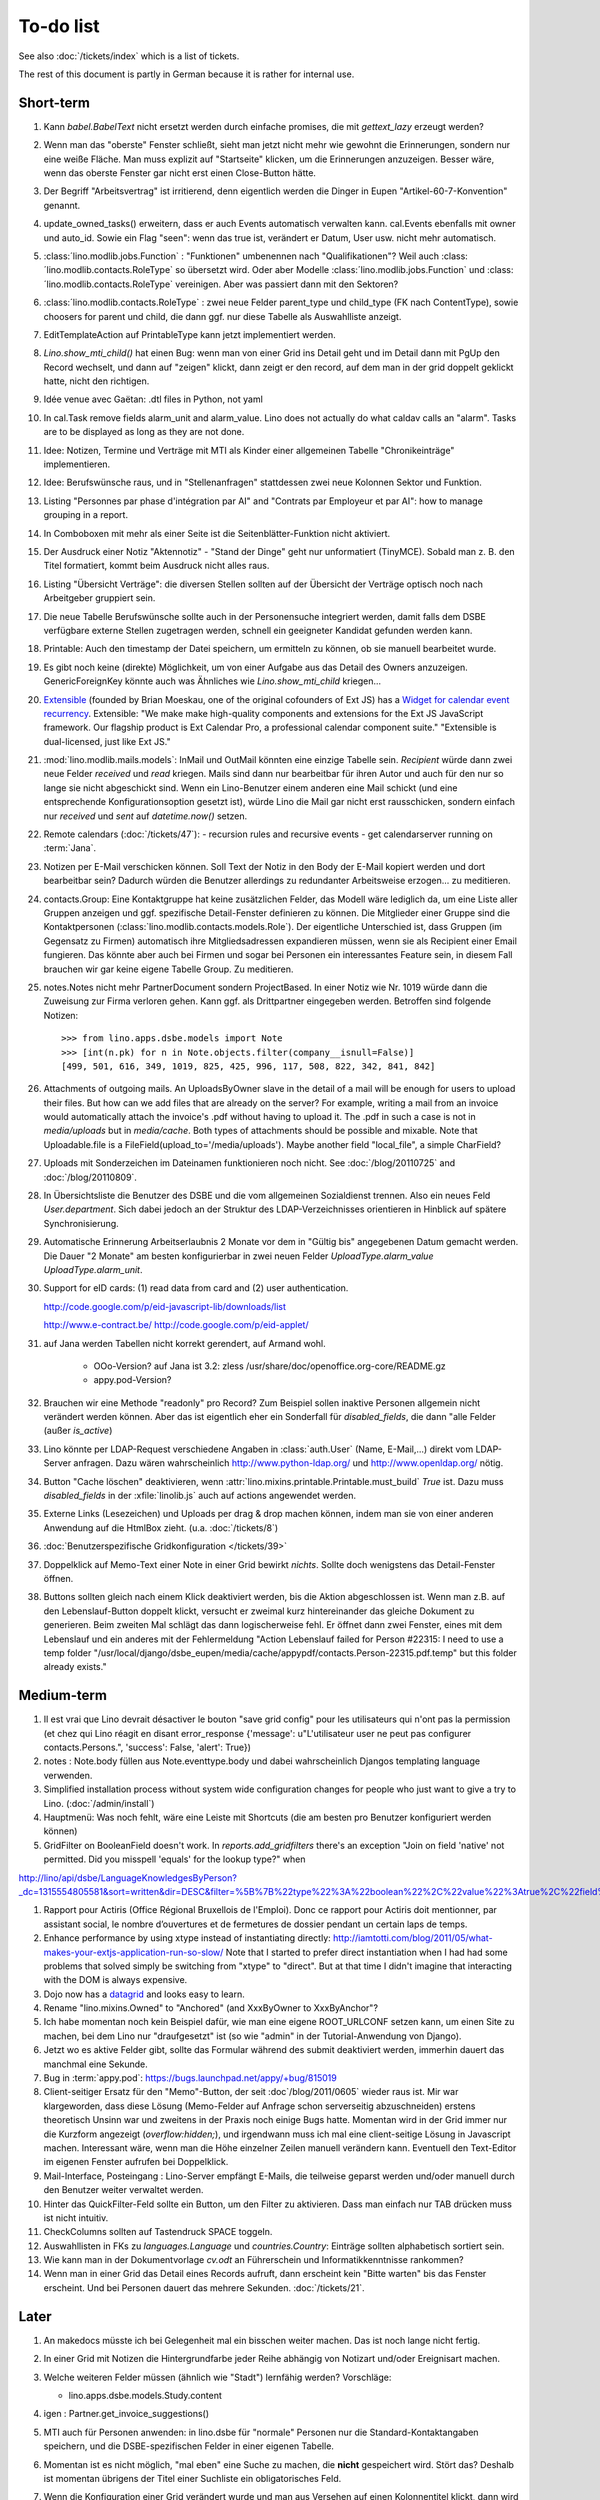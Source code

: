 To-do list
==========

See also :doc:`/tickets/index` which is a list of tickets.

.. todolist::

The rest of this document is partly in German because it 
is rather for internal use. 


Short-term
----------

#.  Kann `babel.BabelText` nicht ersetzt werden durch 
    einfache promises, die mit `gettext_lazy` erzeugt werden?

#.  Wenn man das "oberste" Fenster schließt, 
    sieht man jetzt nicht mehr wie gewohnt die Erinnerungen, 
    sondern nur eine weiße Fläche. Man muss explizit auf 
    "Startseite" klicken, um die Erinnerungen anzuzeigen.
    Besser wäre, wenn das oberste Fenster gar nicht erst 
    einen Close-Button hätte.

#.  Der Begriff "Arbeitsvertrag" ist irritierend, denn eigentlich werden die Dinger in Eupen 
    "Artikel-60-7-Konvention" genannt. 

#.  update_owned_tasks() erweitern, dass er auch Events automatisch verwalten kann.
    cal.Events ebenfalls mit owner und auto_id.
    Sowie ein Flag "seen": wenn das true ist, verändert er Datum, User usw. 
    nicht mehr automatisch.
    
#.  :class:´lino.modlib.jobs.Function` : "Funktionen" 
    umbenennen nach "Qualifikationen"?
    Weil auch :class:´lino.modlib.contacts.RoleType` so übersetzt wird.
    Oder aber Modelle :class:´lino.modlib.jobs.Function` 
    und :class:´lino.modlib.contacts.RoleType` vereinigen.
    Aber was passiert dann mit den Sektoren?

#.  :class:´lino.modlib.contacts.RoleType` : 
    zwei neue Felder parent_type und child_type (FK nach
    ContentType), sowie choosers for parent und child, die dann 
    ggf. nur diese Tabelle als Auswahlliste anzeigt.
    
#.  EditTemplateAction auf PrintableType kann jetzt implementiert werden.

#.  `Lino.show_mti_child()` hat einen Bug: wenn man von einer Grid ins Detail 
    geht und im Detail dann mit PgUp den Record wechselt, und dann auf "zeigen" 
    klickt, dann zeigt er den record, auf dem man in der grid doppelt geklickt 
    hatte, nicht den richtigen.

#.  Idée venue avec Gaëtan: .dtl files in Python, not yaml

#.  In cal.Task remove fields alarm_unit and alarm_value. Lino does 
    not actually do what caldav calls an "alarm". Tasks are to be 
    displayed as long as they are not done.

#.  Idee: Notizen, Termine und Verträge mit MTI als Kinder einer 
    allgemeinen Tabelle "Chronikeinträge" implementieren.
    
#.  Idee: Berufswünsche raus, und in "Stellenanfragen" stattdessen 
    zwei neue Kolonnen Sektor und Funktion.

#.  Listing 
    "Personnes par phase d'intégration par AI" 
    and
    "Contrats par Employeur et par AI":
    how to manage grouping in a report.

#.  In Comboboxen mit mehr als einer Seite ist die Seitenblätter-Funktion
    nicht aktiviert.
    
#.  Der Ausdruck einer Notiz "Aktennotiz" - "Stand der Dinge" geht nur
    unformatiert (TinyMCE). Sobald man z. B.  den Titel formatiert, kommt
    beim Ausdruck nicht alles raus.
    
#.  Listing "Übersicht Verträge": die diversen Stellen sollten auf der 
    Übersicht der Verträge optisch noch nach Arbeitgeber gruppiert sein.
    
#.  Die neue Tabelle Berufswünsche sollte auch in der
    Personensuche integriert werden, damit falls dem DSBE verfügbare externe
    Stellen zugetragen werden, schnell ein geeigneter Kandidat gefunden
    werden kann.

#.  Printable: 
    Auch den timestamp der Datei speichern, um ermitteln zu können, 
    ob sie manuell bearbeitet wurde.
      
#.  Es gibt noch keine (direkte) Möglichkeit, um von einer Aufgabe aus 
    das Detail des Owners anzuzeigen. GenericForeignKey könnte auch was 
    Ähnliches wie `Lino.show_mti_child`  kriegen...

#.  `Extensible <http://ext.ensible.com/>`_ 
    (founded by Brian Moeskau, one of the original cofounders of Ext JS)
    has a `Widget for calendar event recurrency 
    <http://ext.ensible.com/deploy/dev/examples/calendar/recurrence-widget.html>`_.
    Extensible: 
    "We make make high-quality components and extensions for the Ext 
    JS JavaScript framework. Our flagship product is Ext Calendar Pro, a 
    professional calendar component suite."
    "Extensible is dual-licensed, just like Ext JS."
    
#.  :mod:`lino.modlib.mails.models`: 
    InMail und OutMail könnten eine einzige Tabelle sein. 
    `Recipient` würde dann zwei neue Felder `received` 
    und `read` kriegen.
    Mails sind dann nur bearbeitbar für ihren Autor und auch 
    für den nur so lange sie nicht abgeschickt sind.
    Wenn ein Lino-Benutzer einem anderen eine Mail schickt 
    (und eine entsprechende Konfigurationsoption gesetzt ist),
    würde Lino die Mail gar nicht erst rausschicken, sondern 
    einfach nur `received` und `sent` auf `datetime.now()` 
    setzen.


#.  Remote calendars (:doc:`/tickets/47`):
    - recursion rules and recursive events
    - get calendarserver running on :term:`Jana`.
    
#.  Notizen per E-Mail verschicken können.    
    Soll Text der Notiz in den Body der E-Mail kopiert werden 
    und dort bearbeitbar sein? Dadurch würden die Benutzer allerdings 
    zu redundanter Arbeitsweise erzogen... zu meditieren.
    
#.  contacts.Group: Eine Kontaktgruppe hat keine zusätzlichen Felder, 
    das Modell wäre lediglich da, um eine Liste aller Gruppen anzeigen 
    und ggf. spezifische Detail-Fenster definieren zu können.
    Die Mitglieder einer Gruppe sind die Kontaktpersonen 
    (:class:`lino.modlib.contacts.models.Role`).
    Der eigentliche Unterschied ist, dass Gruppen (im Gegensatz zu Firmen) 
    automatisch ihre Mitgliedsadressen expandieren müssen, 
    wenn sie als Recipient einer Email fungieren.
    Das könnte aber auch bei Firmen und sogar bei Personen ein 
    interessantes Feature sein, 
    in diesem Fall brauchen wir gar keine eigene Tabelle Group.
    Zu meditieren.

#.  notes.Notes nicht mehr PartnerDocument sondern ProjectBased.
    In einer Notiz wie Nr. 1019 würde dann die Zuweisung zur 
    Firma verloren gehen. Kann ggf. als Drittpartner eingegeben 
    werden. Betroffen sind folgende Notizen::
    
      >>> from lino.apps.dsbe.models import Note
      >>> [int(n.pk) for n in Note.objects.filter(company__isnull=False)]
      [499, 501, 616, 349, 1019, 825, 425, 996, 117, 508, 822, 342, 841, 842]

#.  Attachments of outgoing mails.
    An UploadsByOwner slave in the detail of a mail will be enough for 
    users to upload their files.
    But how can we add files that are already on the server?
    For example, writing a mail from an invoice would automatically 
    attach the invoice's .pdf without having to upload it. 
    The .pdf in such a case is not in `media/uploads` but in `media/cache`.
    Both types of attachments should be possible and mixable.
    Note that Uploadable.file is a FileField(upload_to='/media/uploads').
    Maybe another field "local_file", a simple CharField?
    

#.  Uploads mit Sonderzeichen im Dateinamen funktionieren noch nicht.
    See :doc:`/blog/20110725` and :doc:`/blog/20110809`.

#.  In Übersichtsliste die Benutzer des DSBE und die vom allgemeinen 
    Sozialdienst trennen. Also ein neues Feld `User.department`. 
    Sich dabei jedoch an der Struktur des LDAP-Verzeichnisses 
    orientieren in Hinblick auf spätere Synchronisierung.

#.  Automatische Erinnerung Arbeitserlaubnis 2 Monate vor dem in 
    "Gültig bis" angegebenen Datum gemacht werden. Die Dauer "2 Monate" 
    am besten konfigurierbar in zwei neuen Felder `UploadType.alarm_value`
    `UploadType.alarm_unit`.
    
#.  Support for eID cards: (1) read data from card and (2) user authentication.

    http://code.google.com/p/eid-javascript-lib/downloads/list
    
    http://www.e-contract.be/
    http://code.google.com/p/eid-applet/
    
#.  auf Jana werden Tabellen nicht korrekt gerendert, auf Armand wohl.

      - OOo-Version? auf Jana ist 3.2:
        zless /usr/share/doc/openoffice.org-core/README.gz
      - appy.pod-Version?

#.  Brauchen wir eine Methode "readonly" pro Record? Zum Beispiel sollen 
    inaktive Personen allgemein nicht verändert werden können. 
    Aber das ist eigentlich eher ein Sonderfall für `disabled_fields`, 
    die dann "alle Felder (außer `is_active`)

#.  Lino könnte per LDAP-Request verschiedene Angaben 
    in :class:`auth.User` (Name, E-Mail,...) 
    direkt vom LDAP-Server anfragen.
    Dazu wären wahrscheinlich
    http://www.python-ldap.org/
    und
    http://www.openldap.org/
    nötig.

#.  Button "Cache löschen" deaktivieren, wenn
    :attr:`lino.mixins.printable.Printable.must_build` `True` ist.
    Dazu muss `disabled_fields` in der :xfile:`linolib.js` auch 
    auf actions angewendet werden.

#.  Externe Links (Lesezeichen) und Uploads per drag & drop machen können, 
    indem man sie von einer anderen Anwendung auf die HtmlBox zieht.
    (u.a. :doc:`/tickets/8`)

#.  :doc:`Benutzerspezifische Gridkonfiguration </tickets/39>`

    
#.  Doppelklick auf Memo-Text einer Note in einer Grid
    bewirkt *nichts*. 
    Sollte doch wenigstens das Detail-Fenster öffnen.
    
#.  Buttons sollten gleich nach einem Klick deaktiviert werden, 
    bis die Aktion abgeschlossen ist.
    Wenn man z.B. auf den Lebenslauf-Button doppelt klickt, versucht 
    er zweimal kurz hintereinander das gleiche Dokument zu generieren. 
    Beim zweiten Mal schlägt das dann logischerweise fehl. 
    Er öffnet dann zwei Fenster, eines mit dem Lebenslauf und ein 
    anderes mit der Fehlermeldung 
    "Action Lebenslauf failed for Person #22315: I
    need to use a temp folder
    "/usr/local/django/dsbe_eupen/media/cache/appypdf/contacts.Person-22315.pdf.temp"
    but this folder already exists."


Medium-term
-----------

#.  Il est vrai que Lino devrait désactiver le bouton "save grid config" 
    pour les utilisateurs qui n'ont pas la permission (et chez qui Lino 
    réagit en disant error_response {'message': u"L'utilisateur user ne peut 
    pas configurer contacts.Persons.", 'success': False, 'alert': True})

#.  notes : Note.body füllen aus Note.eventtype.body 
    und dabei wahrscheinlich Djangos templating language verwenden.

#.  Simplified installation process without system wide configuration changes 
    for people who just want to give a try to Lino. (:doc:`/admin/install`) 

#.  Hauptmenü:
    Was noch fehlt, wäre eine Leiste mit Shortcuts (die am besten pro Benutzer konfiguriert werden können)


#.  GridFilter on BooleanField doesn't work.
    In `reports.add_gridfilters` there's an exception 
    "Join on field 'native' not permitted. Did you misspell 'equals' for the lookup type?" when 

http://lino/api/dsbe/LanguageKnowledgesByPerson?_dc=1315554805581&sort=written&dir=DESC&filter=%5B%7B%22type%22%3A%22boolean%22%2C%22value%22%3Atrue%2C%22field%22%3A%22native%22%7D%5D&fmt=json&mt=20&mk=20069



#.  Rapport pour Actiris (Office Régional Bruxellois de l'Emploi). 
    Donc ce rapport pour Actiris doit mentionner, par assistant social, 
    le nombre d’ouvertures et de fermetures de dossier pendant un certain 
    laps de temps.

#.  Enhance performance by using xtype instead of instantiating directly:
    http://iamtotti.com/blog/2011/05/what-makes-your-extjs-application-run-so-slow/
    Note that I started to prefer direct instantiation when I had had some 
    problems that solved simply be switching from "xtype" to "direct".
    But at that time I didn't imagine that 
    interacting with the DOM is always expensive.
    
#.  Dojo now has a
    `datagrid <http://dojotoolkit.org/documentation/tutorials/1.6/datagrid/>`_
    and looks easy to learn.

#.  Rename "lino.mixins.Owned" to "Anchored" 
    (and XxxByOwner to XxxByAnchor"?
    
#.  Ich habe momentan noch kein Beispiel dafür, wie man eine eigene 
    ROOT_URLCONF setzen kann, um einen Site zu machen, bei dem Lino nur 
    "draufgesetzt" ist (so wie "admin" in der Tutorial-Anwendung von Django).

#.  Jetzt wo es aktive Felder gibt, sollte das Formular während des submit 
    deaktiviert werden, immerhin dauert das manchmal eine Sekunde.
    
#.  Bug in :term:`appy.pod`: https://bugs.launchpad.net/appy/+bug/815019

#.  Client-seitiger Ersatz für den "Memo"-Button, der seit 
    :doc`/blog/2011/0605` wieder raus ist.
    Mir war klargeworden, dass diese Lösung (Memo-Felder auf Anfrage 
    schon serverseitig abzuschneiden) erstens theoretisch Unsinn war 
    und zweitens in der Praxis noch einige Bugs hatte. Momentan wird 
    in der Grid immer nur die Kurzform angezeigt (`overflow:hidden;`), 
    und irgendwann muss ich mal eine client-seitige Lösung in Javascript 
    machen. Interessant wäre, wenn man die Höhe einzelner Zeilen 
    manuell verändern kann. Eventuell den Text-Editor im eigenen 
    Fenster aufrufen bei Doppelklick.

#.  Mail-Interface, Posteingang : 
    Lino-Server empfängt E-Mails, die teilweise geparst werden und/oder 
    manuell durch den Benutzer weiter verwaltet werden.
    
#.  Hinter das QuickFilter-Feld sollte ein Button, um den Filter zu aktivieren. 
    Dass man einfach nur TAB drücken muss ist nicht intuitiv.

#.  CheckColumns sollten auf Tastendruck SPACE toggeln.

#.  Auswahllisten in FKs zu `languages.Language` und `countries.Country`: 
    Einträge sollten alphabetisch sortiert sein.
    
#.  Wie kann man in der Dokumentvorlage `cv.odt`
    an Führerschein und Informatikkenntnisse rankommen?

#.  Wenn man in einer Grid das Detail eines Records aufruft, 
    dann erscheint kein "Bitte warten" bis das Fenster erscheint.
    Und bei Personen dauert das mehrere Sekunden.
    :doc:`/tickets/21`.


Later
-----

#.  An makedocs müsste ich bei Gelegenheit mal ein bisschen weiter machen. 
    Das ist noch lange nicht fertig.
    
#.  In einer Grid mit Notizen die Hintergrundfarbe jeder Reihe 
    abhängig von Notizart und/oder Ereignisart machen.

#.  Welche weiteren Felder müssen (ähnlich wie "Stadt") lernfähig werden? 
    Vorschläge: 
    
    - lino.apps.dsbe.models.Study.content
    
#.  igen : Partner.get_invoice_suggestions()

#.  MTI auch für Personen anwenden: 
    in lino.dsbe für "normale" Personen nur die 
    Standard-Kontaktangaben speichern, und die DSBE-spezifischen Felder 
    in einer eigenen Tabelle. 

#.  Momentan ist es nicht möglich, "mal eben" eine Suche zu machen, 
    die **nicht** gespeichert wird.
    Stört das?
    Deshalb ist momentan übrigens der Titel einer Suchliste ein 
    obligatorisches Feld.

#.  Wenn die Konfiguration einer Grid verändert wurde und man 
    aus Versehen auf einen Kolonnentitel klickt, dann wird die Grid 
    sortiert und neu geladen, und alle ungespeicherte Konfiguration ist futsch.
    Vor dem Sortieren nachfragen "Änderungen in GC speichern ?".
    Diese Frage wohl nur für Benutzer, die GCs auch speichern dürfen.

#.  save_grid_config könnte nachfragen bevor er die GC abspeichert.

#.  Die Konfigurationsparameter 
    `residence_permit_upload_type`, 
    `work_permit_upload_type` und 
    `driving_licence_upload_type`, 
    die momentan als Klassenattribute 
    in :class:`lino.apps.dsbe.settings.Lino`
    implementiert sind, sollten 
    ebenfalls zu Feldern in der SiteConfig konvertiert werden.
    Aber Vorsicht, denn wenn die verändert werden muss 
    vielleicht die :xfile:`lino.js` 
    neu generiert werden.

#.  Decide some relatively stable Django version to use,
    because simply getting the latest snapshot each time 
    is a bit dangerous on a production server.

#.  DELETE (per Taste) auf einer Zeile in Teilnehmer oder Kandidaten funktioniert. 
    Aber dort soll man nicht löschen können.

#.  Die Titel der Reiter (.dtl-Dateien) sind momentan noch nicht 
    internationalisiert, stehen also in den Konfigurationsdateien 
    in hardkodiertem Deutsch drin. 
    Also bis zur ersten Lino-Demo in FR oder NL muss ich mir dazu
    noch was einfallen lassen.

#.  Wenn man die Rückfrage nach "Delete" zu schnell beantwortet, 
    wird die Grid nicht aktualisiert. 
    Der Fehler funktioniert nicht immer. 
    Ich warte auf weitere Beobachtungen.

#.  Reminders als "gelesen" markieren können.
    
#.  Im `search_field` funktionieren die Tasten HOME und END nicht.
    Oder genauer gesagt werden die von der Grid abgefangen und verarbeitet.

#.  DuplicateRow / Insert as copy (Kopie erstellen). 
    Evtl. stattdessen zwei Buttons "Export" und "Import". 
    Mit "Export" lässt man den aktuellen Record in eine 
    lokale Datei abspeichern (Format z.B. json oder xml), und mit "Import" 
    überschreibt man den aktuellen Record durch die Daten aus einer 
    hochzuladenden Datei.
    
#.  Lästig ist, dass nach dem Bearbeiten einer Zelle der Focus auf die 
    erste Zeile zurück springt.

#.  Man kann momentan keine Filter "not empty" und "empty" setzen.

#.  CompositeFields nutzen:
    http://dev.sencha.com/deploy/dev/examples/form/composite-field.html
    
#.  Minify :xfile:`lino.js`
    http://en.wikipedia.org/wiki/Minification_(programming)

#.  Dublettenkontrolle. Nach Duplikaten suchen vor Erstellen einer neuen Person.
    Erstellen einer neuen Person muss verweigert werden, wenn 
    Name und Vorname identisch sind **außer** wenn beide ein unleeres Geburtsdatum 
    haben (und nicht das gleiche).

#.  Im Hauptmenü könnten zwei Befehle :menuselection:`Help --> User Manual` 
    und :menuselection:`Help --> About` kommen, dann hätten wir den ganzen 
    Platz für Erinnerungen.

#.  Wenn man z.B. in Companies.insert manuell eine ID eingibt, 
    dann ignoriert der Server die und vergibt trotzdem seine automatische nächste ID.

#.  Reminders arbeiten momentan mit zwei Feldern delay_value und delay_type.
    Schöner wäre ein TimeDelaField wie in 
    http://djangosnippets.org/snippets/1060/


#.  Idee: Vielleicht müsste contacts.Person doch nicht abstract sein, und
    lino.dsbe stattdessen ein neues Modell CoachedPerson(contacts.Person) 
    definieren. 
    Dann hätten "normale" Kontaktpersonen von Firmen gar 
    nicht die vielen Felder des DSBE.
    Dazu wäre ein Feld Person.type nötig.
  
#.  Idee: Module umstrukturieren:

    | lino.dsbe.models : Contract usw.
    | lino.dsbe.contacts.models : Person, Company,...
    
    also nicht mehr mit einem manuellen `app_label` arbeiten. 
    Kann sein, dass South dann funktioniert.

#.  Auswahlliste `Contract.exam_policy` (Auswertungsstrategie) 
    wird auch in französischen Verträgen deutsch angezeigt.
    Das ist nicht schlimm und vielleicht sogar erwünscht.

#.  Arbeitsregime und Stundenplan: 
    Nach Ändern der Sprache ändert sich nicht immer die Auswahlliste.
    Vielleicht sollten diese Felder auch wie 
    die Auswertungsstrategie als ForeignKeys 
    (ohne die Möglichkeit von manuellen Eingaben) implementiert werden.
   
#.  Liste der Personen sollte zunächst mal nur "meine" Personen anzeigen.
    Evtl. neue Menübefehle "Meine Personen" und "Meine Coachings".

#.  HTML-Editoren haben noch Probleme (Layout und Performance) und sind deshalb 
    momentan deaktiviert. 
    
#.  Arbeitsregime und Stundenplan: 
    Texte in Konfigurationsdateien auslagern

#.  How to import, render & edit BIC:IBAN account numbers?

#.  The main window also needs a `Refresh` button. 
    Or better: should be automatically refreshed when it was hidden by another 
    window and becomes visible again.
  
#.  MyUploads müsste eigentlich nach `modified` sortiert sein. Ist er aber nicht.
    Idem für MyContracts. 

#.  Im Kontextmenü sollten auch Aktionen erscheinen, die spezifisch 
    für das Feld (die Kolonne) sind. 
  
#. Im Detail eines Links wäre dessen Vorschau interessant.

#. RtfPrintMethod geht nicht immer: 
   http://127.0.0.1:8000/api/dsbe/ContractsByPerson/2?mt=14&mk=16&fmt=print 
   sagt "ValueError: 'allowed_path' has to be a directory."

#. Ein ``<a href="..." target="blank">`` öffnet zumindest in Chrome kein neues Fenster, 
   sondern einen neuen Tab im gleichen Fenster. 
   Idem für `window.open('URL','_blank')`.
   Ich weiß nicht, wie man das abstellen kann, aber hier immerhin ein Workaround: 
   wenn man den Titel des 
   Browser-Tabs aus dem Browserfenster raus zieht, dann öffnet er ein neues Fenster.

#. ui.get_detail_url() gibt eine URL, die den betreffenden Record öffnet. 
   Wird benutzt, um in der `welcome.html` die Reminder eines Vertrags oder eines Uploads anklickbar zu machen.
   In diesem Detail sollten jedoch keine Navigations-Buttons sein, 
   denn die beziehen sich ja dann auf den selten benutzten Model-Report Contracts bzw. Uploads, 
   der die Records aller Benutzer und Personen durchblättert.

#. It is not possible to select multiple rows when using CellSelectionModel 
   (which is Lino's default and which cannot be changed for the moment).
   Maybe add a button to switch between the two selection models?
   Caution: delete_selected currently probably works only with a CellSelectionModel.

#. Make it configurable (site-wide, per user,...)
   whether external links should open a new window or not.

#. do we need a general button "Printer-friendly view"?

#.  Formatierung der :xfile:`welcome.html` lässt zu wünschen übrig.  
    Evtl. stattdessen einen kompletten Kalender:
    http://www.sencha.com/blog/2010/09/08/ext-js-3-3-calendar-component/

#. Wie kann ich die Test-Templates für Notizen in den code repository rein kriegen?
   Er soll sie dann auch unabhängig von der Sprache finden. 
   Vielleicht werde ich doctemplates in die config-directories verschieben 
   und mein System von config-Dateien erweitern, dass es auch Unterverzeichnisse verträgt.
   Siehe :doc:`/blog/2010/1029`, :doc:`/blog/2010/1112`.
  
#.  Hauptmenü nicht anzeigen, wenn ein Fenster offen ist. 
    Stattdessen ein bequemer Button, um ein weiteres Browserfenster mit Lino zu öffnen.
    Weil die Benutzer sonst irgendwann einen Stack overflow kriegen, 
    weil sie sich nicht dessen bewusst sind, 
    dass ihre Fenster offen bleiben.
    (Das hätte möglicherweise später als Folge, dass das Hauptmenü gar kein Pulldown-Menü mehr zu sein braucht, 
    sondern eine für Webseiten klassischere Ansicht benutzen.)
  
#.  Man kann z.B. noch nicht nach Personen suchen, die ein bestimmtes Studium haben.

#.  Einheitliches Interface um Reihenfolge zu verändern (Journals, DocItems, LinksByOwner,...). 
    Erster Schritt: Abstract model "Ordered" mit einem Feld `pos` und zwei Actions "move up" und "move down".

#.  Eingabe im Detail eines SalesDocument funktioniert noch nicht: 
    Wenn man ein 
    Produkt auswählt, antwortet der Server 
    `{'unit_price': ValidationError([u'This value must be a decimal number.'])}` 
    statt den Stückpreis selber auszufüllen.
  
#.  Fenstertitel ändern bzw. anzeigen, welche GC momentan aktiv ist.

#.  Was soll passieren wenn man Contract.company ändert, nachdem Contract.contact schon ausgefüllt ist?
    Automatisch neuen Kontakt mit gleicher Person und Eigenschaft für die andere Firma anlegen?
    ValidationError?
    Am ehesten wäre: contact auf leer setzen.

Long-term
---------

#. :doc:`/tickets/12`

#. Projekte für DSBE einführen? 
   Gibt es nicht in der Praxis den Fall, dass man Notizen machen will, 
   die "in einen Topf" gehören, aber dieser "Topf" kann 
   nicht unbedingt einer (einzigen) Personen zugewiesen werden?
   Falls das häufig vorkommt, schlage ich vor, dass wir noch das Konzept der Projekte einführen.
   Pro Person müsste man per Klick leicht ein Begleitungsprojekt anlegen können. 
   Bei Import und Synchronisierung würden automatisch auch diese Projekte synchron gehalten. 
   Dienstleistungen sind nicht mehr einer Person und/oder einer Firma, 
   sondern allgemein einem Projekt zugewiesen.
   Momentan entspricht sozusagen automatisch jede Person einem einzigen Projekt.
  
#. Das `params={'base_params':{'mk':jnl.pk}}` in der :xfile:`lino_settings.py` 
   in :mod:`lino.demos.igen`
   entspricht natürlich nicht dem Designprinzip, dass das Anwendungsmenü unabhängig 
   vom UI sein soll.
   stattdessen muss dort `master_id=jnl.pk` stehen, und beim Generieren des 
   Menübefehls muss also ein ReportRequest instanziert werden, oder 
   vielleicht nur `Report.get_master_kw(master_instance)` rufen.
  
#. (:mod:`lino.modlib.dsbe` : 
   Wie soll ich es machen, dass der Benutzer beim Auswählen der Krankenkasse einer Person 
   nicht alle Firmen, sondern nur die Krankenkassen angezeigt bekommt? 
   Etwa ein eigenes Feld `Company.is_health_insurance`?
   Oder auf den Berufscode filtern?

#. Die Buttons der tbar sollten mit Icons versehen werden. 
   Für manche Funktionen (Insert,Delete) gibt es vielleicht 
   schon Icons aus der ExtJS.

#. Abfragen mit komplexen Bedingungen zur Suche nach Personen

#. Die Zeilenhöhe einer Grid muss einen sinnvollen Maximalwert kriegen. 
   In Explorer / Notes hat man momentan den Eindruck, dass es nur eine 
   Zeile gibt; in Wirklichkeit ist der Memo-Text der ersten Zeile so lang, 
   dass die Zeilenhöhe größer als das Fenster ist.

#. Benutzbarkeit per Tastatur verbessern (issue 11, issue 64) 

#. Sehen können, nach welcher Kolonne eine Grid sortiert ist.

#. Prüfen, ob die neuen ExtJS-Features für Lino interessant sind:

  - `Forms with vbox Layout <http://dev.sencha.com/deploy/dev/examples/form/vbox-form.html>`_ 
  - `Composite Form Fields <http://dev.sencha.com/deploy/dev/examples/form/composite-field.html>`_ 

#. Filter auf virtuelle Kolonnen setzen können. Siehe :doc:`/blog/2010/0811`.

#. In Kolonne Sprachkenntnisse kann man noch keinen Filter setzen. 
   Wenn man es tut, kommt auf dem Server ein 
   `FieldDoesNotExist: Person has no field named u'LanguageKnowledgesByPerson'`.
   Schnelle Lösung ist, dass ich hier einen einfach Textfilter mache.
   Aber um das richtig zu lösen, müsste das Filters-Menü für diese Kolonne 
   nicht nur ein einfaches Textfeld haben, sondern für jede Kolonne 
   des Ziel-Reports ein Suchfeld. Damit man z.B. nach allen Personen suchen kann, 
   die eine Sprache "mündlich mindestens gut und schriftlich mindestens ausreichend" kennen
  
#.  Layout von Detail-Fenstern : in Lino sind die "Zeilen" momentan ja immer 
    im "Blocksatz" (also links- und rechtsbündig). Das ist unkonventionell: 
    alle RIA die ich kenne, machen ihre Formulare nur linksbündig.

#.  HtmlEditor oder TextArea? Der HtmlEditor verursacht deutliche 
    Performanceeinbußen beim Bildschirmaufbau von Detail-Fenstern. 
    Die Wahl sollte konfigurierbar sein. Markup auch.

#.  Das Detail-Fenster sollte vielleicht par défaut nicht im Editier-Modus 
    sein, sondern unten ein Button "Edit", und erst wenn man darauf klickt, 
    werden alle Felder editierbar (und der Record in der Datenbank blockiert), 
    und unten stehen dann zwei Buttons "Save" und "Cancel". Wobei darauf zu 
    achten ist was passiert, wenn man während des Bearbeitens in der Grid 
    auf eine andere Zeile klickt. Dann muss er am besten das Detail-Fenster 
    speichern, und falls dort ungültige Daten stehen, in der Grid den 
    Zeilenwechsel verweigern.

#. `Report.date_format` muss in der Syntax des UI (d.h. ExtJS) angegeben werden. 

#. Prüfen, ob Dokumentvorlagen im `XSL-FO-Format <http://de.wikipedia.org/wiki/XSL-FO>`__ besser wären. `Apache FOP <http://xmlgraphics.apache.org/fop/>`__ als Formatierer. Warum OpenOffice.org nicht schon lange XSL-FO kann, ist mir ein Rätsel. AbiWord dagegen soll es können (laut `1 <http://www.ibm.com/developerworks/xml/library/x-xslfo/>`__ und `2 <http://searjeant.blogspot.com/2008/09/generating-pdf-from-xml-with-xsl-fo.html>`__).

#. Inwiefern überschneiden sich :mod:`lino.modlib.system.models.SiteConfig` und :mod:`django.contrib.sites`? 

#. Benutzerverwaltung von der Kommandozeile aus. 
   In Lino-DSBE gibt es :xfile:`make_staff.py`, aber das ist nur ein sehr primitives Skript.
  
#. Im Fenster :menuselection:`System --> Site Configuration` müssten Delete und Insert noch weg. 

#. http://code.google.com/p/extjs-public/
   und
   http://www.sencha.com/blog/2009/06/10/building-a-rating-widget-with-ext-core-30-final-and-google-cdn/
   lesen.  
  
#. Feldgruppen. Z.B. bei den 3 Feldern für Arbeitserlaubnis (:attr:`dsbe.models.Person.work_permit`) in DSBE wäre es interessant, 
   dass das Label "Arbeitserlaubnis" einmal über der Gruppe steht und in den Labels der einzelnen Felder nicht wiederholt wird.

  
#. Layout-Editor: 

  #. Schade, dass das Editorfenster das darunterliegende Fenster verdeckt 
     und auch nicht aus dem Browserfenster rausbewegt werden kann. 
     Mögliche Lösungen: 
    
     #. Fenster allgemein wieder mit maximizable=true machen
     #. dass das Editorfenster sich die east region pflanzt. 
    
  #. Button um Feldnamen komfortabel auszuwählen


#. Ich würde in der Rückfrage zum Löschen eine oder mehrerer Records ja auch 
   gerne die `__unicode__` der zu löschenden Records anzeigen.
   FormPanel und GridPanel.get_selected() geben deshalb jetzt nicht mehr bloß eine Liste der IDs, sondern eine Liste der Records.
   Aber das nützt (noch) nichts, denn ich weiß nicht, wie ich den Grid-Store überredet bekomme, außer `data` 
   auch eine Eigenschaft `title` aus jedem Record rauszulesen. 
   Auf Serverseite wäre das kein Problem: ich bräuchte einfach nur title in `elem2rec1` statt in `elem2rec_detailed` zu setzen.
   Aber das interessiert den Store der Grid nicht. Kann sein, dass ich ihn konfigurieren kann...
   Oder ich würde es wie mit `disabled_fields` machen. Also ein neues automatisches virtuelles Feld __unicode__.
  
#. Insert-Fenster: Für die Situationen, wo man viele neue Records hintereinander erfasst, könnte
   vielleicht ein zusätzlicher Knopf "Save and insert another" (wie im Django-Admin), 
   oder aber das automatische Schließen des Insert-Fensters im Report abschalten können.

#. Das Folgende macht er noch nicht:
   Falls ein Template in der Sprache der Notiz nicht existiert 
   (z.B. weil die Vorlage noch nicht übersetzt wurde oder multilingual ist), 
   nimmt er die Standard-Vorlage aus der Hauptsprache.
   
#.  `lino.reports.Report.page_length` (Anzahl Records pro Seite) könnte evtl. 
    in die GC mit reinkommen.
   

#. Generic Foreign Keys: 

  #. In einem Detail sind ist owner_type ja schon eine ComboBox, 
     aber der Owner könnte doch eigentlich auch eine sein. 
     Müsste er einen automatischen chooser kriegen.
  #. Wenn ein GFK explizit in Report.column_names angegeben sit, 
     müssten zwei Kolonnen erzeugt werden 
     (statt momentan einer Kolonne, die dann nicht korrekt angezeigt wird)
  
#. When :djangoticket:`7539` is available, we'll modify these automatic 
   `disable_delete` methods so that they act only for 
   ForeignKey fields with `on_delete=RESTRICT`.
   See :doc:`/tickets/2`

#. ReportRequest und/oder ViewReportRequest sind (glaube ich) ein Fall für 
   `Django-Middleware <http://docs.djangoproject.com/en/dev/topics/http/middleware/>`_.
  
  
#. Wenn ich einen Slave-Report sowohl in der Grid als auch in einem Detail als Element benutze, 
   dann verursacht das einen Konflikt im ext_store.Store, weil er zwei virtuelle fields.HtmlBox-Felder 
   mit dem gleichen Namen erzeugt, die sich nur durch den row_separator unterscheiden.
   Lösung wäre, dass :meth:`lino.reports.Report.slave_as_summary_meth` nicht HTML, sondern JSON zurückgibt.
  
#. Für :class:`lino.utils.printable.LatexBuildMethod` müsste mal ohne viel Aufwand 
   ein kleines Beispiel implementiert werden.
  
#. Sollten Links hierarchisiert werden können? 
   Das hieße ein Feld :attr:`links.Link.parent` und ein TreePenel.
  
#. Die HtmlBox braucht noch ein `autoScroll:true` für wenn viele Links da sind.

#. Neues Feld :attr:`links.Link.sequence`, und :class:`links.LinksByOwner` sollte dann danach sortiert sein.
  
#. Problem mit :meth:`contacts.Contact.address`. 
   Wenn ich dieses Feld in :class:`contacts.Persons` benutze, sagt er
   `TypeError: unbound method address() must 
   be called with Company instance as first argument (got Person instance instead)`.
   Da stimmt was mit der Vererbung von virtuellen Feldern nicht.

#. Bei einem POST (Einfügen) werden die base parameters mk und mt zusammen 
   mit allen Datenfeldern im gleichen Namensraum übertragen.
   Deshalb sind Feldnamen wie mt, mk und fmt momentan nicht möglich.

#. Verändern der Reihenfolge per DnD in :class:`links.LinksByOwner`.
    
#. Wir brauchen in :class:`notes.Note` noch eine Methode `type_choices` und 
   in :class:`notes.NoteType` ein Feld `only_for_owner_model`, das die Auswahlliste 
   für Notizart ggf. auf bestimmte Arten von Owner beschränkt.
  
#. Continue to reanimate iGen. See :doc:`/blog/2010/1028`.

#. Mehrsprachige Dokumentvorlagen: um das zu ermöglichen, muss ich 
   wahrscheinlich im doctemplates-Baum zusätzlich zu 'de', 'fr' usw. 
   ein weiteres Verzeichnis `default` verwenden.
  
#. Lässt sich mein System von config-Dateien unter Verwendung von 
   django.templates.loader neu implementieren? Erste Prognose lautet 
   eher negativ, 
   weil der template loader Django immer Template aus der Datei macht und 
   den tatsächlichen Dateinamen nicht preisgibt.

#. :mod:`lino.modlib.ledger` und :mod:`lino.modlib.finan` 
   könnten zusammengeschmolzen werden, 
   denn ich kann mir nicht vorstellen, 
   wie man das eine ohne das andere haben wollen könnte.
  
#. nosetests lesen: http://packages.python.org/nose/usage.html  

#. Django Test-Suite ans Laufen kriegen und Git-Benutzung lernen, 
   um bei Diskussionen um Django-Tickets mitreden zu können.
   (sh. :doc:`/blog/2010/1103`)
  
#. Use event managers as suggested by Jonathan Julian (Tip #2 in  http://www.slideshare.net/jonathanjulian/five-tips-to-improve-your-ext-js-application). 
   Maybe for each report::
  
     Lino.contacts.Persons.eventManager = new Ext.util.EventManager();
     Lino.contacts.Persons.eventManager.addEvents('changed');
    
   Lino could use this to have an automatic refresh of each window that displays data. Maybe rather only one central event manager because if any data gets changed, basically all open windows may need a refresh.

#. lino.modlib.dsbe und lino.modlib.igen sind ja eigentlich keine 
   normalen "Django applications", sondern Endmodule für Lino... das ist noch unklar.
  
#. :doc:`/tickets/16`

#. Mehr über Nuxeo lesen: http://doc.nuxeo.org/5.3/books/nuxeo-book/html/index.html

#. Use :meth:`Action.run` in general, not only for RowAction. 
   See :doc:`/blog/2010/1124`
  
#. Check whether the approach at http://djangosnippets.org/snippets/14/ 
   is easier than south
  
#. Wenn man im Detail speichert, wird anschließend immer ein Refresh gemacht. 
   Das ist bisher nur bei dsbe.Contract nötig, und statt ein Refresh anzufordern, 
   könnte er auch gleich den aktualisierten Record zurückgeben...
   Da ist also Spielraum zum Optimieren.
  
#. Warnung, wenn das gleiche Feld mehrmals in einem Detail vorkommt.
   Oder besser: diesen Fall zulassen.
   
#.  http://code.google.com/p/extjs-public/   

#.  Soll :mod:`<make_staff> lino.management.commands.make_staff` 
    (auch) über das Web-Interface zur Verfügung stehen?
    Aber ich denke der Befehl muss bleiben, denn jemand der nicht staff ist, 
    darf sich par définition nicht selber in diesen Status versetzen können.

#.  Wenn man z.B. watch_tim oder initdb_tim manuell startet und der 
    ein log-rotate durchführt, dann haben die neu erstellten Dateien 
    anschließend nicht www-data als owner. Resultat: internal server error!

#.  `How to LSBize an Init Script <http://wiki.debian.org/LSBInitScripts>`_

#.  http://de.wikipedia.org/wiki/Xming

#.  Chrome 10 hat scheinbar ein Problem mit ExtJS:
    http://www.google.com/support/forum/p/Chrome/thread?tid=5d3cce9457a1ebb1&hl=en    
    
#.  :doc:`/tickets/25`

#.  :doc:`/tickets/26`

#.  Was ist aus meinem Ticket
    :djangoticket:`BooleanField should work for ExtJS Checkboxes <15497>`
    geworden?
    Falls die das wirklich tun sollten, kann meine 
    :meth:`lino.ui.extjs.ext_store.BooleanStoreField.parse_form_value` 
    komplett raus.
    
#.  Man kann es momentan nicht verhindern, dass ein Babel-Feld expandiert wird.
    
#.  Think about differences and common things between 
    Lino's Report and Django's new 
    `Class-based views
    <http://docs.djangoproject.com/en/dev/topics/class-based-views/>`_ 
    (Discovered :doc:`/blog/2011/0311`)

#.  Check whether Lino should use
    http://django-rest-framework.org/
    instead of reinventing the wheel.
    (Discovered :doc:`/blog/2011/0311`)
    
#.  Demo fixtures should detect whether the database backend supports 
    utf8 encoding or not. If it doesn't, they could skip data 
    like Татьяна Казеннова that would cause trouble. 
    See :doc:`/blog/2011/0527`.
    Alternative: make such data optional in a separate fixture.
    
#.  Wenn ich ein Model importiere, das gar nicht installiert ist
    (also dessen "application" nicht in INSTALLED_APPS drin ist). 
    In diesem Fall wird keine Tabelle in der Datenbank erstellt.
    Aber wie kann ich das testen?
    Lino sollte für solche Modelle keinen Report machen.
    


Documentation
-------------

#.  Anpassungen :doc:`/admin/install` an Debian Squeeze.
    OpenOffice bzw. LibreOffice braucht jetzt wahrscheinlich 
    nicht mehr manuell installiert zu werden.

#.  Wenn ich in der INSTALLED_APPS von lino.demos.std.settings 
    auch die igen-Module reintue, dann kriege ich::
  
     ref\python\lino.modlib.dsbe.rst:17: (WARNING/2) autodoc can't import/find module 'lino.apps.dsbe.models', 
     it reported error: "resolve_model('contacts.Company',app_label='contacts',who=None) found None"

#.  ``make doctest`` nutzbar machen. Siehe :doc:`/blog/2010/1024`

#.  Check whether 
    `pydocweb <https://github.com/pv/pydocweb/tree/master/docweb>`_    
    would be useful.

#.  I'm trying to document several Django applications on a single Sphinx tree. 
    Django modules have the requirement that an environment variable DJANGO_SETTINGS_MODULE be set when importing them. 
    Maybe one way is to add an `environment` option to the `automodule` directive?

#.  Ausprobieren, was David De Sousa am 12.11.2009 auf sphinx-dev gepostet hat.